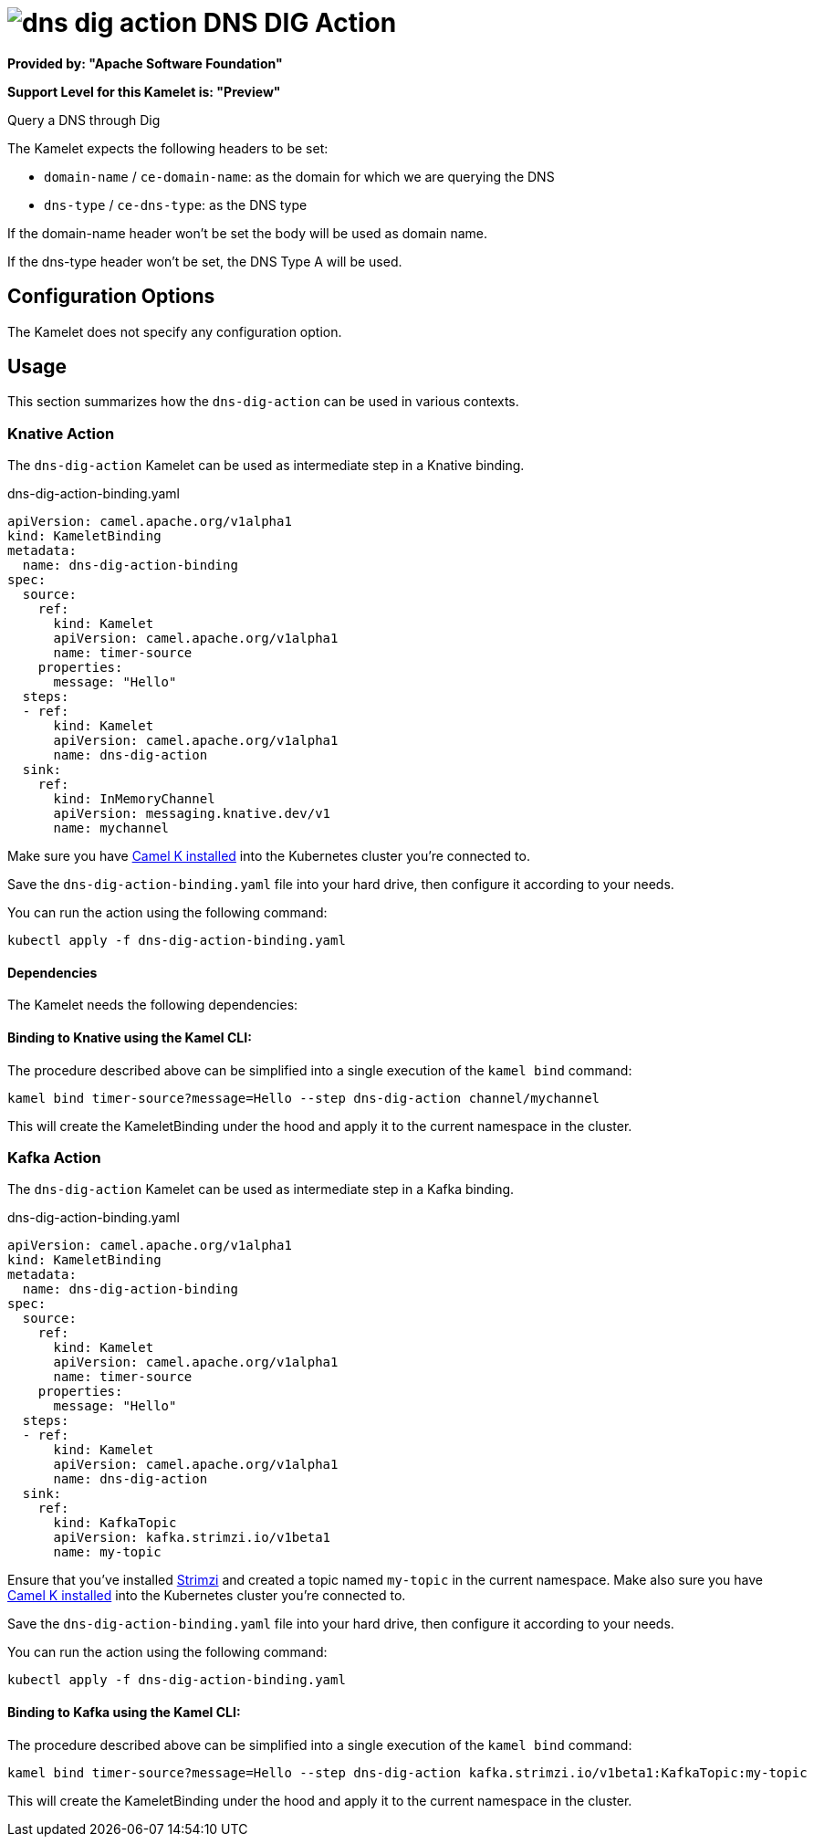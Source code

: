 // THIS FILE IS AUTOMATICALLY GENERATED: DO NOT EDIT
= image:kamelets/dns-dig-action.svg[] DNS DIG Action

*Provided by: "Apache Software Foundation"*

*Support Level for this Kamelet is: "Preview"*

Query a DNS through Dig

The Kamelet expects the following headers to be set:

- `domain-name` / `ce-domain-name`: as the domain for which we are querying the DNS

- `dns-type` / `ce-dns-type`: as the DNS type

If the domain-name header won't be set the body will be used as domain name.

If the dns-type header won't be set, the DNS Type A will be used.

== Configuration Options

The Kamelet does not specify any configuration option.

== Usage

This section summarizes how the `dns-dig-action` can be used in various contexts.

=== Knative Action

The `dns-dig-action` Kamelet can be used as intermediate step in a Knative binding.

.dns-dig-action-binding.yaml
[source,yaml]
----
apiVersion: camel.apache.org/v1alpha1
kind: KameletBinding
metadata:
  name: dns-dig-action-binding
spec:
  source:
    ref:
      kind: Kamelet
      apiVersion: camel.apache.org/v1alpha1
      name: timer-source
    properties:
      message: "Hello"
  steps:
  - ref:
      kind: Kamelet
      apiVersion: camel.apache.org/v1alpha1
      name: dns-dig-action
  sink:
    ref:
      kind: InMemoryChannel
      apiVersion: messaging.knative.dev/v1
      name: mychannel

----
Make sure you have xref:latest@camel-k::installation/installation.adoc[Camel K installed] into the Kubernetes cluster you're connected to.

Save the `dns-dig-action-binding.yaml` file into your hard drive, then configure it according to your needs.

You can run the action using the following command:

[source,shell]
----
kubectl apply -f dns-dig-action-binding.yaml
----

==== *Dependencies*

The Kamelet needs the following dependencies:

[camel:dns camel:kamelet]

==== *Binding to Knative using the Kamel CLI:*

The procedure described above can be simplified into a single execution of the `kamel bind` command:

[source,shell]
----
kamel bind timer-source?message=Hello --step dns-dig-action channel/mychannel
----

This will create the KameletBinding under the hood and apply it to the current namespace in the cluster.

=== Kafka Action

The `dns-dig-action` Kamelet can be used as intermediate step in a Kafka binding.

.dns-dig-action-binding.yaml
[source,yaml]
----
apiVersion: camel.apache.org/v1alpha1
kind: KameletBinding
metadata:
  name: dns-dig-action-binding
spec:
  source:
    ref:
      kind: Kamelet
      apiVersion: camel.apache.org/v1alpha1
      name: timer-source
    properties:
      message: "Hello"
  steps:
  - ref:
      kind: Kamelet
      apiVersion: camel.apache.org/v1alpha1
      name: dns-dig-action
  sink:
    ref:
      kind: KafkaTopic
      apiVersion: kafka.strimzi.io/v1beta1
      name: my-topic

----

Ensure that you've installed https://strimzi.io/[Strimzi] and created a topic named `my-topic` in the current namespace.
Make also sure you have xref:latest@camel-k::installation/installation.adoc[Camel K installed] into the Kubernetes cluster you're connected to.

Save the `dns-dig-action-binding.yaml` file into your hard drive, then configure it according to your needs.

You can run the action using the following command:

[source,shell]
----
kubectl apply -f dns-dig-action-binding.yaml
----

==== *Binding to Kafka using the Kamel CLI:*

The procedure described above can be simplified into a single execution of the `kamel bind` command:

[source,shell]
----
kamel bind timer-source?message=Hello --step dns-dig-action kafka.strimzi.io/v1beta1:KafkaTopic:my-topic
----

This will create the KameletBinding under the hood and apply it to the current namespace in the cluster.

// THIS FILE IS AUTOMATICALLY GENERATED: DO NOT EDIT
